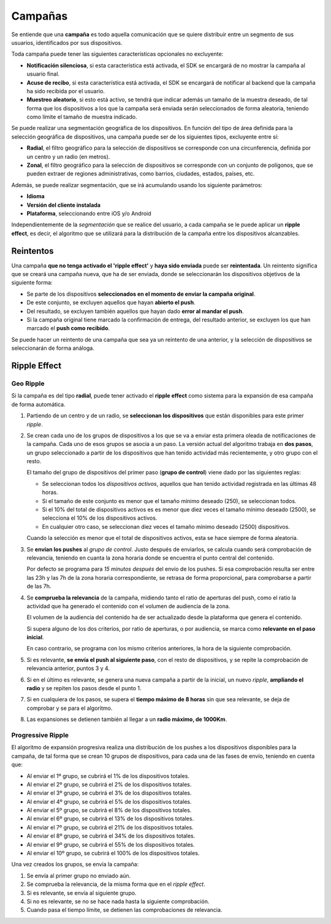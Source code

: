 .. _campaigns:

========
Campañas
========

Se entiende que una **campaña** es todo aquella comunicación que se quiere distribuir entre
un segmento de sus usuarios, identificados por sus dispositivos.

Toda campaña puede tener las siguientes características opcionales no excluyente:

- **Notificación silenciosa**, si esta característica está activada, el SDK se encargará de no mostrar la campaña al usuario final.
- **Acuse de recibo**, si esta característica está activada, el SDK se encargará de notificar al backend que la campaña ha sido recibida por el usuario.
- **Muestreo aleatorio**, si esto está activo, se tendrá que indicar además un tamaño de la muestra deseado, de tal forma que los dispositivos a los que la campaña será enviada serán seleccionados de forma aleatoria, teniendo como límite el tamaño de muestra indicado.

Se puede realizar una segmentación geográfica de los dispositivos. En función del tipo de área definida para la
selección geográfica de dispositivos, una campaña puede ser de los siguientes tipos, excluyente entre sí:

- **Radial**, el filtro geográfico para la selección de dispositivos se corresponde con una circunferencia, definida por un centro y un radio (en metros).
- **Zonal**, el filtro geográfico para la selección de dispositivos se corresponde con un conjunto de polígonos, que se pueden extraer de regiones administrativas, como barrios, ciudades, estados, países, etc.

Además, se puede realizar segmentación, que se irá acumulando usando los siguiente parámetros:

- **Idioma**
- **Versión del cliente instalada**
- **Plataforma**, seleccionando entre iOS y/o Android

Independientemente de la *segmentación* que se realice del usuario, a cada campaña se le puede aplicar un
**ripple effect**, es decir, el algoritmo que se utilizará para la distribución de la campaña entre los
dispositivos alcanzables.

Reintentos
----------

Una campaña **que no tenga activado el 'ripple effect'** y **haya sido enviada** puede ser **reintentada**. Un reintento significa
que se creará una campaña nueva, que ha de ser enviada, donde se seleccionarán los dispositivos objetivos de la
siguiente forma:

- Se parte de los dispositivos **seleccionados en el momento de enviar la campaña original**.
- De este conjunto, se excluyen aquellos que hayan **abierto el push**.
- Del resultado, se excluyen también aquellos que hayan dado **error al mandar el push**.
- Si la campaña original tiene marcado la confirmación de entrega, del resultado anterior, se excluyen los que han marcado el **push como recibido**.

Se puede hacer un reintento de una campaña que sea ya un reintento de una anterior, y la selección de
dispositivos se seleccionarán de forma análoga.


Ripple Effect
-------------

Geo Ripple
^^^^^^^^^^

Si la campaña es del tipo **radial**, puede tener activado el **ripple effect** como sistema
para la expansión de esa campaña de forma automática.

.. image:: /_static/images/ripple_effect.png

1. Partiendo de un centro y de un radio, se **seleccionan los dispositivos** que están disponibles para este primer *ripple*.

2. Se crean cada uno de los grupos de dispositivos a los que se va a enviar esta primera oleada de notificaciones de la campaña. Cada uno de esos grupos se asocia a un paso. La versión actual del algoritmo trabaja en **dos pasos**, un grupo seleccionado a partir de los dispositivos que han tenido actividad más recientemente, y otro grupo con el resto.

   El tamaño del grupo de dispositivos del primer paso (**grupo de control**) viene dado por las siguientes reglas:

   - Se seleccionan todos los *dispositivos activos*, aquellos que han tenido actividad registrada en las últimas 48 horas.
   - Si el tamaño de este conjunto es menor que el tamaño mínimo deseado (250), se seleccionan todos.
   - Si el 10% del total de dispositivos activos es es menor que diez veces el tamaño mínimo deseado (2500), se selecciona el 10% de los dispositivos activos.
   - En cualquier otro caso, se seleccionan diez veces el tamaño mínimo deseado (2500) dispositivos.

   Cuando la selección es menor que el total de dispositivos activos, esta se hace siempre de forma aleatoria.

3. Se **envían los pushes** al *grupo de control*. Justo después de enviarlos, se calcula cuando será comprobación de relevancia, teniendo en cuanta la zona horaria donde se encuentra el punto central del contenido.

   Por defecto se programa para *15 minutos después* del envío de los pushes. Si esa comprobación resulta ser entre las 23h y las 7h de la zona horaria correspondiente, se retrasa de forma proporcional, para comprobarse a partir de las 7h.

4. Se **comprueba la relevancia** de la campaña, midiendo tanto el ratio de aperturas del push, como el ratio la actividad que ha generado el contenido con el volumen de audiencia de la zona.

   El volumen de la audiencia del contenido ha de ser actualizado desde la plataforma que genera el contenido.

   Si supera alguno de los dos criterios, por ratio de aperturas, o por audiencia, se marca como **relevante en el paso inicial**.

   En caso contrario, se programa con los mismo criterios anteriores, la hora de la siguiente comprobación.

5. Si es relevante, **se envía el push al siguiente paso**, con el resto de dispositivos, y se repite la comprobación de relevancia anterior, puntos 3 y 4.

6. Si en el último es relevante, se genera una nueva campaña a partir de la inicial, un nuevo *ripple*, **ampliando el radio** y se repiten los pasos desde el punto 1.

7. Si en cualquiera de los pasos, se supera el **tiempo máximo de 8 horas** sin que sea relevante, se deja de comprobar y se para el algoritmo.

8. Las expansiones se detienen también al llegar a un **radio máximo, de 1000Km**.


Progressive Ripple
^^^^^^^^^^^^^^^^^^

El algoritmo de expansión progresiva realiza una distribución de los pushes a los dispositivos disponibles para la
campaña, de tal forma que se crean 10 grupos de dispositivos, para cada una de las fases de envío,
teniendo en cuenta que:

- Al enviar el 1º grupo, se cubrirá el 1% de los dispositivos totales.
- Al enviar el 2º grupo, se cubrirá el 2% de los dispositivos totales.
- Al enviar el 3º grupo, se cubrirá el 3% de los dispositivos totales.
- Al enviar el 4º grupo, se cubrirá el 5% de los dispositivos totales.
- Al enviar el 5º grupo, se cubrirá el 8% de los dispositivos totales.
- Al enviar el 6º grupo, se cubrirá el 13% de los dispositivos totales.
- Al enviar el 7º grupo, se cubrirá el 21% de los dispositivos totales.
- Al enviar el 8º grupo, se cubrirá el 34% de los dispositivos totales.
- Al enviar el 9º grupo, se cubrirá el 55% de los dispositivos totales.
- Al enviar el 10º grupo, se cubrirá el 100% de los dispositivos totales.

Una vez creados los grupos, se envía la campaña:

1. Se envía al primer grupo no enviado aún.
2. Se comprueba la relevancia, de la misma forma que en el *ripple effect*.
3. Si es relevante, se envía al siguiente grupo.
4. Si no es relevante, se no se hace nada hasta la siguiente comprobación.
5. Cuando pasa el tiempo límite, se detienen las comprobaciones de relevancia.

.. image:: /_static/images/progressive.png
